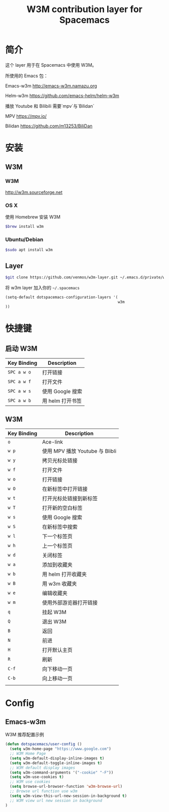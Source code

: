 #+TITLE: W3M contribution layer for Spacemacs

* 简介

这个 layer 用于在 Spacemacs 中使用 W3M。

所使用的 Emacs 包：

Emacs-w3m http://emacs-w3m.namazu.org

Helm-w3m https://github.com/emacs-helm/helm-w3m

播放 Youtube 和 Bilibili 需要`mpv`与`Bilidan`

MPV https://mpv.io/

Bilidan https://github.com/m13253/BiliDan

* 安装

** W3M
*** W3M
http://w3m.sourceforge.net
*** OS X
使用 Homebrew 安装 W3M
#+BEGIN_SRC sh
$brew install w3m
#+END_SRC
*** Ubuntu/Debian
#+BEGIN_SRC sh
$sudo apt install w3m
#+END_SRC

** Layer
#+BEGIN_SRC sh
$git clone https://github.com/venmos/w3m-layer.git ~/.emacs.d/private/w3m
#+END_SRC

将 w3m layer 加入你的 =~/.spacemacs=

#+BEGIN_SRC emacs-lisp
(setq-default dotspacemacs-configuration-layers '(
                                                  w3m
))
#+END_SRC

* 快捷键
** 启动 W3M
| Key Binding | Description    |
|-------------+----------------|
| ~SPC a w o~ | 打开链接       |
| ~SPC a w f~ | 打开文件       |
| ~SPC a w s~ | 使用 Google 搜索 |
| ~SPC a w b~ | 用 helm 打开书签 |


** W3M
| Key Binding | Description                     |
|-------------+---------------------------------|
| ~o~         | Ace-link                        |
| ~w p~       | 使用 MPV 播放 Youtube 与 Blibli |
| ~w y~       | 拷贝光标处链接                  |
| ~w f~       | 打开文件                        |
| ~w o~       | 打开链接                        |
| ~w O~       | 在新标签中打开链接              |
| ~w t~       | 打开光标处链接到新标签          |
| ~w T~       | 打开新的空白标签                |
| ~w s~       | 使用 Google 搜索                |
| ~w S~       | 在新标签中搜索                  |
| ~w l~       | 下一个标签页                    |
| ~w h~       | 上一个标签页                    |
| ~w d~       | 关闭标签                        |
| ~w a~       | 添加到收藏夹                    |
| ~w b~       | 用 helm 打开收藏夹              |
| ~w B~       | 用 w3m 收藏夹                   |
| ~w e~       | 编辑收藏夹                      |
| ~w m~       | 使用外部游览器打开链接          |
| ~q~         | 挂起 W3M                        |
| ~Q~         | 退出 W3M                        |
| ~B~         | 返回                            |
| ~N~         | 前进                            |
| ~H~         | 打开默认主页                    |
| ~R~         | 刷新                            |
| ~C-f~       | 向下移动一页                    |
| ~C-b~       | 向上移动一页                    |
|             |                                 |

* Config
** Emacs-w3m

W3M 推荐配置示例

#+BEGIN_SRC emacs-lisp
(defun dotspacemacs/user-config ()
  (setq w3m-home-page "https://www.google.com")
  ;; W3M Home Page
  (setq w3m-default-display-inline-images t)
  (setq w3m-default-toggle-inline-images t)
  ;; W3M default display images
  (setq w3m-command-arguments '("-cookie" "-F"))
  (setq w3m-use-cookies t)
  ;; W3M use cookies
  (setq browse-url-browser-function 'w3m-browse-url)
  ;; Browse url function use w3m
  (setq w3m-view-this-url-new-session-in-background t)
  ;; W3M view url new session in background
)
#+END_SRC
